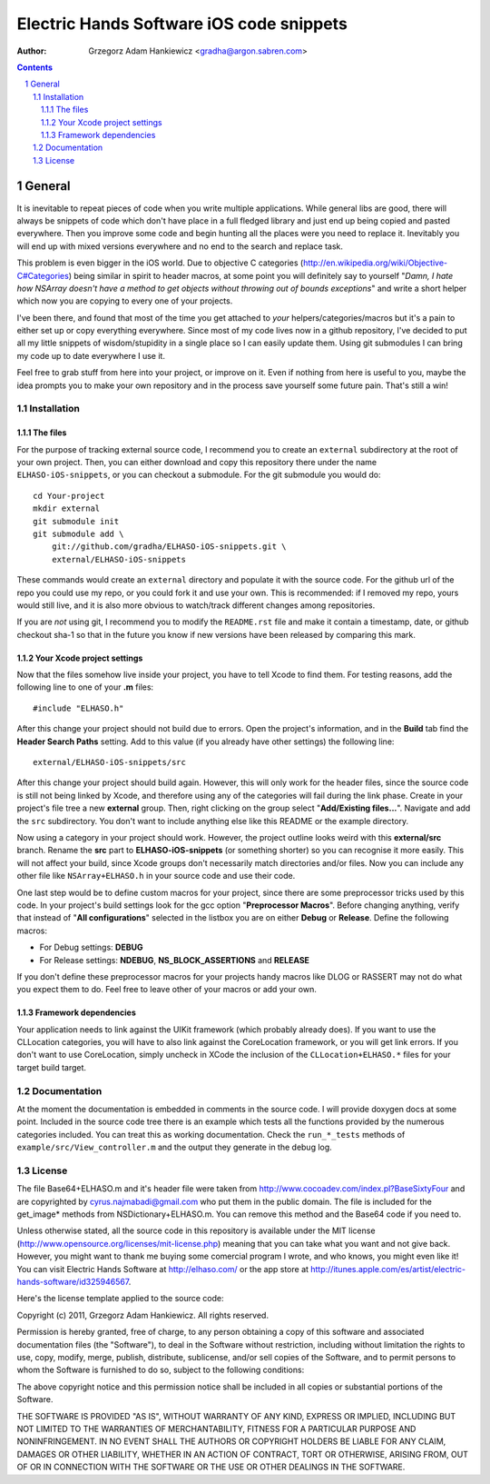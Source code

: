 =========================================
Electric Hands Software iOS code snippets
=========================================

:author: Grzegorz Adam Hankiewicz <gradha@argon.sabren.com>

.. contents::

.. section-numbering::

.. raw:: pdf

   PageBreak oneColumn

General
=======

It is inevitable to repeat pieces of code when you write multiple applications.
While general libs are good, there will always be snippets of code which don't
have place in a full fledged library and just end up being copied and pasted
everywhere. Then you improve some code and begin hunting all the places were
you need to replace it. Inevitably you will end up with mixed versions
everywhere and no end to the search and replace task.

This problem is even bigger in the iOS world. Due to objective C categories
(http://en.wikipedia.org/wiki/Objective-C#Categories) being similar in spirit
to header macros, at some point you will definitely say to yourself "*Damn, I
hate how NSArray doesn't have a method to get objects without throwing out of
bounds exceptions*" and write a short helper which now you are copying to every
one of your projects.

I've been there, and found that most of the time you get attached to *your*
helpers/categories/macros but it's a pain to either set up or copy everything
everywhere. Since most of my code lives now in a github repository, I've
decided to put all my little snippets of wisdom/stupidity in a single place
so I can easily update them. Using git submodules I can bring my code up to
date everywhere I use it.

Feel free to grab stuff from here into your project, or improve on it. Even if
nothing from here is useful to you, maybe the idea prompts you to make your own
repository and in the process save yourself some future pain. That's still a
win!


Installation
------------

The files
*********

For the purpose of tracking external source code, I recommend you to create an
``external`` subdirectory at the root of your own project. Then, you can either
download and copy this repository there under the name ``ELHASO-iOS-snippets``,
or you can checkout a submodule. For the git submodule you would do::

    cd Your-project
    mkdir external
    git submodule init
    git submodule add \
        git://github.com/gradha/ELHASO-iOS-snippets.git \
        external/ELHASO-iOS-snippets

These commands would create an ``external`` directory and populate it with the
source code. For the github url of the repo you could use my repo, or you could
fork it and use your own. This is recommended: if I removed my repo, yours
would still live, and it is also more obvious to watch/track different changes
among repositories.

If you are *not* using git, I recommend you to modify the ``README.rst`` file
and make it contain a timestamp, date, or github checkout sha-1 so that in the
future you know if new versions have been released by comparing this mark.


Your Xcode project settings
***************************

Now that the files somehow live inside your project, you have to tell Xcode to
find them. For testing reasons, add the following line to one of your **.m**
files::

    #include "ELHASO.h"

After this change your project should not build due to errors. Open the
project's information, and in the **Build** tab find the **Header Search
Paths** setting. Add to this value (if you already have other settings) the
following line::

    external/ELHASO-iOS-snippets/src

After this change your project should build again. However, this will only work
for the header files, since the source code is still not being linked by Xcode,
and therefore using any of the categories will fail during the link phase.
Create in your project's file tree a new **external** group. Then, right
clicking on the group select "**Add/Existing files...**". Navigate and add the
``src`` subdirectory. You don't want to include anything else like this README
or the example directory.

Now using a category in your project should work.  However, the project outline
looks weird with this **external/src** branch.  Rename the **src** part to
**ELHASO-iOS-snippets** (or something shorter) so you can recognise it more
easily. This will not affect your build, since Xcode groups don't necessarily
match directories and/or files.  Now you can include any other file like
``NSArray+ELHASO.h`` in your source code and use their code.

One last step would be to define custom macros for your project, since there
are some preprocessor tricks used by this code. In your project's build
settings look for the gcc option "**Preprocessor Macros**". Before changing
anything, verify that instead of "**All configurations**" selected in the
listbox you are on either **Debug** or **Release**. Define the following
macros:

* For Debug settings: **DEBUG**
* For Release settings: **NDEBUG**, **NS_BLOCK_ASSERTIONS** and **RELEASE**

If you don't define these preprocessor macros for your projects handy macros
like DLOG or RASSERT may not do what you expect them to do. Feel free to leave
other of your macros or add your own.


Framework dependencies
**********************

Your application needs to link against the UIKit framework (which probably
already does). If you want to use the CLLocation categories, you will have to
also link against the CoreLocation framework, or you will get link errors. If
you don't want to use CoreLocation, simply uncheck in XCode the inclusion of
the ``CLLocation+ELHASO.*`` files for your target build target.


Documentation
-------------

At the moment the documentation is embedded in comments in the source code. I
will provide doxygen docs at some point. Included in the source code tree there
is an example which tests all the functions provided by the numerous categories
included. You can treat this as working documentation. Check the
``run_*_tests`` methods of ``example/src/View_controller.m`` and the output
they generate in the debug log.


License
-------

The file Base64+ELHASO.m and it's header file were taken from
http://www.cocoadev.com/index.pl?BaseSixtyFour and are copyrighted by
cyrus.najmabadi@gmail.com who put them in the public domain. The file is
included for the get_image* methods from NSDictionary+ELHASO.m. You can remove
this method and the Base64 code if you need to.

Unless otherwise stated, all the source code in this repository is available
under the MIT license (http://www.opensource.org/licenses/mit-license.php)
meaning that you can take what you want and not give back. However, you might
want to thank me buying some comercial program I wrote, and who knows, you
might even like it! You can visit Electric Hands Software at http://elhaso.com/
or the app store at
http://itunes.apple.com/es/artist/electric-hands-software/id325946567.

Here's the license template applied to the source code:

Copyright (c) 2011, Grzegorz Adam Hankiewicz.
All rights reserved.

Permission is hereby granted, free of charge, to any person obtaining a copy of
this software and associated documentation files (the "Software"), to deal in
the Software without restriction, including without limitation the rights to
use, copy, modify, merge, publish, distribute, sublicense, and/or sell copies
of the Software, and to permit persons to whom the Software is furnished to do
so, subject to the following conditions:

The above copyright notice and this permission notice shall be included in all
copies or substantial portions of the Software.

THE SOFTWARE IS PROVIDED "AS IS", WITHOUT WARRANTY OF ANY KIND, EXPRESS OR
IMPLIED, INCLUDING BUT NOT LIMITED TO THE WARRANTIES OF MERCHANTABILITY,
FITNESS FOR A PARTICULAR PURPOSE AND NONINFRINGEMENT. IN NO EVENT SHALL THE
AUTHORS OR COPYRIGHT HOLDERS BE LIABLE FOR ANY CLAIM, DAMAGES OR OTHER
LIABILITY, WHETHER IN AN ACTION OF CONTRACT, TORT OR OTHERWISE, ARISING FROM,
OUT OF OR IN CONNECTION WITH THE SOFTWARE OR THE USE OR OTHER DEALINGS IN THE
SOFTWARE.
